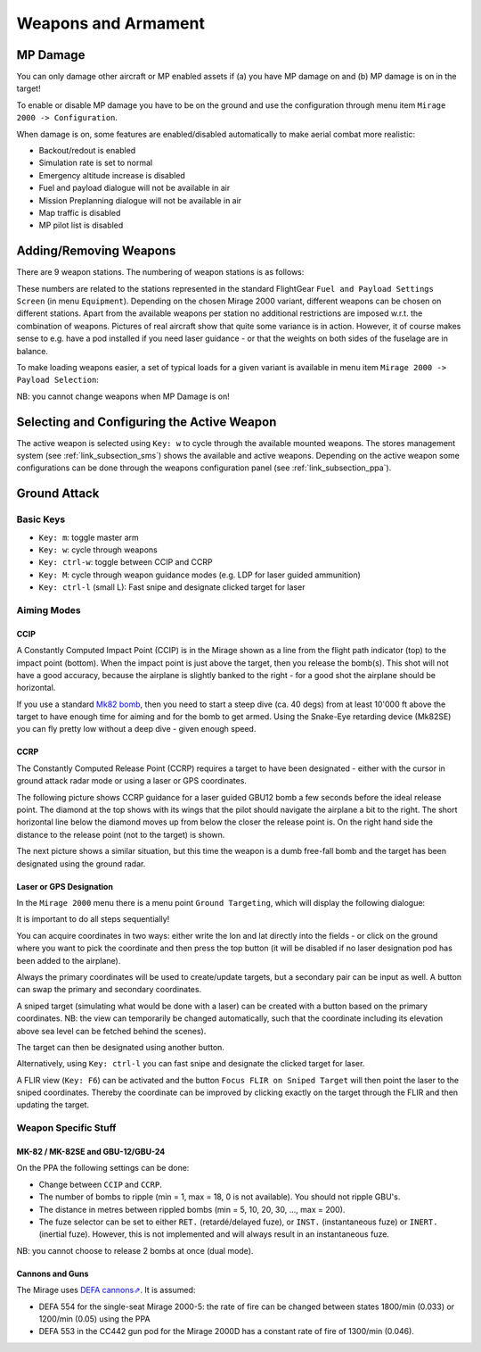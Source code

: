 ********************
Weapons and Armament
********************


MP Damage
=========

You can only damage other aircraft or MP enabled assets if (a) you have MP damage on and (b) MP damage is on in the target!

To enable or disable MP damage you have to be on the ground and use the configuration through menu item ``Mirage 2000 -> Configuration``.

.. image:: images/mp_damage.png
   :scale: 50%


When damage is on, some features are enabled/disabled automatically to make aerial combat more realistic:

* Backout/redout is enabled
* Simulation rate is set to normal
* Emergency altitude increase is disabled
* Fuel and payload dialogue will not be available in air
* Mission Preplanning dialogue will not be available in air
* Map traffic is disabled
* MP pilot list is disabled

..
   these features are defined in function code_ct in damage.nas


Adding/Removing Weapons
=======================

There are 9 weapon stations. The numbering of weapon stations is as follows:

.. image:: images/weapon_station_numbers.png
   :scale: 50%

These numbers are related to the stations represented in the standard FlightGear ``Fuel and Payload Settings Screen`` (in menu ``Equipment``). Depending on the chosen Mirage 2000 variant, different weapons can be chosen on different stations. Apart from the available weapons per station no additional restrictions are imposed w.r.t. the combination of weapons. Pictures of real aircraft show that quite some variance is in action. However, it of course makes sense to e.g. have a pod installed if you need laser guidance - or that the weights on both sides of the fuselage are in balance.

.. image:: images/fuel_and_payload_settings.png
   :scale: 75%

To make loading weapons easier, a set of typical loads for a given variant is available in menu item ``Mirage 2000 -> Payload Selection``:

.. image:: images/quick_payload_reload.png
   :scale: 50%


NB: you cannot change weapons when MP Damage is on!


Selecting and Configuring the Active Weapon
===========================================

The active weapon is selected using ``Key: w`` to cycle through the available mounted weapons. The stores management system (see :ref:`link_subsection_sms`) shows the available and active weapons. Depending on the active weapon some configurations can be done through the weapons configuration panel (see :ref:`link_subsection_ppa`).


Ground Attack
=============

Basic Keys
----------

* ``Key: m``: toggle master arm
* ``Key: w``: cycle through weapons
* ``Key: ctrl-w``: toggle between CCIP and CCRP
* ``Key: M``: cycle through weapon guidance modes (e.g. LDP for laser guided ammunition)
* ``Key: ctrl-l`` (small L): Fast snipe and designate clicked target for laser


Aiming Modes
------------

CCIP
^^^^

A Constantly Computed Impact Point (CCIP) is in the Mirage shown as a line from the flight path indicator (top) to the impact point (bottom). When the impact point is just above the target, then you release the bomb(s). This shot will not have a good accuracy, because the airplane is slightly banked to the right - for a good shot the airplane should be horizontal.

.. image:: images/ground_attack_ccip_hud.png

If you use a standard `Mk82 bomb <https://en.wikipedia.org/wiki/Mark_82_bomb>`_, then you need to start a steep dive (ca. 40 degs) from at least 10'000 ft above the target to have enough time for aiming and for the bomb to get armed. Using the Snake-Eye retarding device (Mk82SE) you can fly pretty low without a deep dive - given enough speed.


CCRP
^^^^

The Constantly Computed Release Point (CCRP) requires a target to have been designated - either with the cursor in ground attack radar mode or using a laser or GPS coordinates.

The following picture shows CCRP guidance for a laser guided GBU12 bomb a few seconds before the ideal release point. The diamond at the top shows with its wings that the pilot should navigate the airplane a bit to the right. The short horizontal line below the diamond moves up from below the closer the release point is. On the right hand side the distance to the release point (not to the target) is shown.

.. image:: images/ground_attack_ccrp_hud_laser_guided.png

The next picture shows a similar situation, but this time the weapon is a dumb free-fall bomb and the target has been designated using the ground radar.

.. image:: images/ground_attack_ccrp_hud_designated.png
   :scale: 50%


Laser or GPS Designation
^^^^^^^^^^^^^^^^^^^^^^^^

In the ``Mirage 2000`` menu there is a menu point ``Ground Targeting``, which will display the following dialogue:

.. image:: images/ground_attack_targeting_dialogue.png
   :scale: 50%

It is important to do all steps sequentially!

You can acquire coordinates in two ways: either write the lon and lat directly into the fields - or click on the ground where you want to pick the coordinate and then press the top button (it will be disabled if no laser designation pod has been added to the airplane).

Always the primary coordinates will be used to create/update targets, but a secondary pair can be input as well. A button can swap the primary and secondary coordinates.

A sniped target (simulating what would be done with a laser) can be created with a button based on the primary coordinates. NB: the view can temporarily be changed automatically, such that the coordinate including its elevation above sea level can be fetched behind the scenes).

The target can then be designated using another button.

Alternatively, using ``Key: ctrl-l`` you can fast snipe and designate the clicked target for laser.

A FLIR view (``Key: F6``) can be activated and the button ``Focus FLIR on Sniped Target`` will then point the laser to the sniped coordinates. Thereby the coordinate can be improved by clicking exactly on the target through the FLIR and then updating the target.


Weapon Specific Stuff
---------------------

MK-82 / MK-82SE and GBU-12/GBU-24
^^^^^^^^^^^^^^^^^^^^^^^^^^^^^^^^^

On the PPA the following settings can be done:

* Change between ``CCIP`` and ``CCRP``.
* The number of bombs to ripple (min = 1, max = 18, 0 is not available). You should not ripple GBU's.
* The distance in metres between rippled bombs (min = 5, 10, 20, 30, ..., max = 200).
* The fuze selector can be set to either ``RET.`` (retardé/delayed fuze), or ``INST.`` (instantaneous fuze) or ``INERT.`` (inertial fuze). However, this is not implemented and will always result in an instantaneous fuze.

NB: you cannot choose to release 2 bombs at once (dual mode).

Cannons and Guns
^^^^^^^^^^^^^^^^

The Mirage uses `DEFA cannons⇗ <https://en.wikipedia.org/wiki/DEFA_cannon>`_. It is assumed:

* DEFA 554 for the single-seat Mirage 2000-5: the rate of fire can be changed between states 1800/min (0.033) or 1200/min (0.05) using the PPA
* DEFA 553 in the CC442 gun pod for the Mirage 2000D has a constant rate of fire of 1300/min (0.046).
